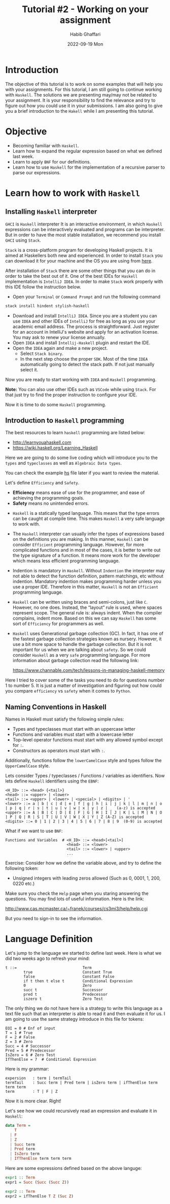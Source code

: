 #+TITLE: Tutorial #2 - Working on your assignment
#+author: Habib Ghaffari
#+date: 2022-09-19 Mon
# Use # for commenting your Org file
# Here I am adding the latex header
#+latex_header: \usepackage{hyperref}
#+latex_header: \usepackage{amsmath}
#+latex_header: \usepackage{listings}
#+latex_header: \usepackage{xcolor}
#+latex_header: \usepackage{graphicx}


# Adding the color definitions
#+latex_header_extra: \definecolor{codegreen}{rgb}{0,0.6,0}
#+latex_header_extra: \definecolor{codegray}{rgb}{0.5,0.5,0.5}
#+latex_header_extra: \definecolor{codepurple}{rgb}{0.58,0,0.82}
#+latex_header_extra: \definecolor{backcolour}{rgb}{0.95,0.95,0.92}


# Adding the latex code for stylish code display
#+latex_header_extra: \lstdefinestyle{mystyle}{
#+latex_header_extra:      backgroundcolor=\color{backcolour},   
#+latex_header_extra:      commentstyle=\color{codegreen},
#+latex_header_extra:      keywordstyle=\color{magenta},
#+latex_header_extra:      numberstyle=\tiny\color{codegray},
#+latex_header_extra:      stringstyle=\color{codepurple},
#+latex_header_extra:      basicstyle=\ttfamily\footnotesize,
#+latex_header_extra:      breakatwhitespace=false,         
#+latex_header_extra:      breaklines=true,                 
#+latex_header_extra:      captionpos=b,                    
#+latex_header_extra:      keepspaces=true,                 
#+latex_header_extra:      numbers=left,                    
#+latex_header_extra:      numbersep=5pt,                  
#+latex_header_extra:      showspaces=false,                
#+latex_header_extra:      showstringspaces=false,
#+latex_header_extra:      showtabs=false,                  
#+latex_header_extra:      tabsize=2
#+latex_header_extra:  }
#+latex_header_extra:  \lstset{style=mystyle, language=Python}


* Introduction

The objective of this tutorial is to work on some examples that will help you
with your assignments. For this tutorial, I am still going to continue working
with ~Haskell~. The solutions we are presenting may/may not be related to your
assignment. It is your responsibility to find the relevance and try to figure out
how you could use it in your submissions. I am also going to give you a brief
introduction to the ~Hakell~ while I am presenting this tutorial.


* Objective

+ Becoming familiar with ~Haskell~.
+ Learn how to expand the regular expression based on what we defined last
  week.
+ Learn to apply ~BNF~ for our definitions.
+ Learn how to use ~Haskell~ for the implementation of a recursive parser to
  parse our expressions.


* Learn how to work with ~Haskell~

** Installing ~Haskell~ interpreter

   ~GHCI~ is ~Haskell~ interpreter It is an interactive environment, in which
   ~Haskell~ expressions can be interactively evaluated and programs can be
   interpreter. But in order to have the most stable installation, we recommend
   you install ~GHCI~ using ~Stack~.


   ~Stack~ is a cross-platform program for developing Haskell projects. It is
   aimed at Haskellers both new and experienced. In order to install ~Stack~ you
   can download it for your machine and the OS you are using from [[https://docs.haskellstack.org/en/stable/README/][here]].


   After installation of ~Stack~ there are some other things that you can do in
   order to take the best out of it. One of the best IDEs for ~Haskell~
   implementation is ~IntelliJ IDEA~. In order to make ~Stack~ work properly
   with this IDE follow the instruction below.

   + Open your ~Terminal~ or ~Command Prompt~ and run the following command

   #+begin_src bash
     stack install hindent stylish-haskell
   #+end_src
   + Download and install ~IntelliJ IDEA~. Since you are a student you can use
     ~IDEA~ and other IDEs of ~IntelliJ~ for free as long as you use your
     academic email address. The process is straightforward. Just register for
     an account in IntelliJ's website and apply for an activation license. You may
     ask to renew your license annually.
   + Open ~IDEA~ and install ~Intellij-Haskell~ plugin and restart the IDE.
   + Open the ~IDEA~ again and make a new project.
     - Select ~Stack binary~.
     - In the next step choose the proper ~SDK~. Most of the time ~IDEA~
       automatically going to detect the stack path. If not just manually select
       it.

  Now you are ready to start working with ~IDEA~ and ~Haskell~ programming.

  *Note:* You can also use other IDEs such as ~VSCode~ while using ~Stack~. For
  that just try to find the proper instruction to configure your IDE.

  Now it is time to do some ~Haskell~ programming.

** Introduction to ~Haskell~ programming

   The best resources to learn ~haskell~ programming are listed below:
   + [[http://learnyouahaskell.com]]
   + [[https://wiki.haskell.org/Learning_Haskell]]

 Here we are going to do some live coding which will introduce you to the ~types~
 and ~typeclasses~ as well as ~Algebraic Data types~.

 You can check the example [[./sample.hs][hs]] file later if you want to review the material.

 Let's define ~Efficiency~ and ~Safety~.

 + *Efficiency* means ease of use for the programmer, and ease of achieving the
   programming goals.
 + *Safety* means no unintended errors.


   + ~Haskell~ is a statically typed language. This means that the type errors
     can be caught at compile time. This makes ~Haskell~ a very safe language to
     work with.
   + The ~Haskell~ interpreter can usually infer the types of expressions based
     on the definitions you are making. In this manner, ~Haskell~ can be
     consider ~Efficient~ programming language. However, for more
     complicated functions and in most of the cases, it is better to write out
     the type signature of a function. It means more work for the developer
     which means less efficient programming language.
   + Indention is mandatory in ~Haskell~. Without ~Indention~ the interpreter
     may not able to detect the function definition, pattern matchings, etc
     without indention. Mandatory indention makes programming harder unless you
     use a proper IDE. Therefore in this matter, ~Haskell~ is not an ~Efficient~
     programming language.
   + ~Haskell~ can be written using braces and semi-colons, just like ~C~.
     However, no one does. Instead, the “layout” rule is used, where spaces
     represent scope. The general rule is: always indent. When the compiler
     complains, indent more. Based on this we can say ~Haskell~ has some sort of
     ~Efficiency~ for programmers as well.
   + ~Haskell~ uses Generational garbage collection (GC). In fact, it has
     one of the fastest garbage collection strategies known as nursery. However,
     it use a bit more space to handle the garbage collection. But it is not
     important for us when we are talking about ~safety~. So we could consider
     ~Haskell~ as a very ~safe~ programming language. For more information about
     garbage collection read the following link:

     [[https://www.channable.com/tech/lessons-in-managing-haskell-memory]]

Here I tried to cover some of the tasks you need to do for questions number 1 to
number 5. It is just a matter of investigation and figuring out how could you
compare ~efficiency~ vs ~safety~ when it comes to ~Python~.

** Naming Conventions in Haskell

Names in Haskell must satisfy the following simple rules:

+ Types and typeclasses must start with an uppercase letter
+ Functions and variables must start with a lowercase letter
+ Top-level operator functions must start with any allowed symbol except for
  ~:~.
+ Constructors as operators must start with ~:~.

Additionally, functions follow the ~lowerCamelCase~ style and types follow the
~UpperCamelCase~ style.

Lets consider Types / typeclasses / Functions / variables as identifiers. Now
lets define ~Haskell~ identifiers using the ~EBNF~:

#+begin_src text
  <H_ID> ::= <head> {<tail>}
  <head> ::= <upper> | <lower>
  <tail> ::= <upper> | <lower> | <special> | <digits> | '
  <lower> ::= a | b | c | d | e | f | g | h | i | j | k | l | m | n | o | p | q | r | s | t | u | v | w | x | y | z | _  (a-z) is accepted
  <upper> ::= A | B | C | D | E | F | G | H | I | J | K | L | M | N | O | P | Q | R | S | T | U | V | W | X | Y | Z (A-Z) is accepted
  <digits> ::= 0 | 1 | 2 | 3 | 4 | 5 | 6 | 7 | 8 | 9  (0-9) is accepted
#+end_src

What if we want to use ~BNF~:

#+begin_src text
  Functions and Variables  # <H_ID> ::= <head>[<tail>]
                             <head> ::= <lower>
                             <tail> ::= <lower> | <upper>
                             ...
#+end_src

Exercise: Consider how we define the variable above, and try to  define the
following token:

- Unsigned integers with leading zeros allowed (Such as 0, 0001, 1, 200, 0220 etc.)

Make sure you check the ~Help~ page when you staring answering the questions.
You may find lots of useful information. Here is the link:

[[http://www.cas.mcmaster.ca/~franek/courses/cs3mi3/help/help.cgi]]

But you need to sign-in to see the information.

* Language Definition


Let's jump to the language we started to define last week. Here is what we did
two weeks ago to refresh your mind:

#+begin_src text
 t ::=                             Term
         true                      Constant True
         false                     Constant False
         if t then t else t        Conditional Expression
         0                         Zero
         succ t                    Successor
         pred t                    Predecessor
         iszero t                  Zero Test
#+end_src

The only thing we do not have here is a strategy to write this language as a
text file such that an interpreter is able to read it and then evaluate it for
us. I am going to use the same strategy introduce in this file for tokens:

#+begin_src text
  EOI = 0 # Enf of input
  T = 1 # True
  F = 2 # False
  Z = 3 # Zero
  Succ = 4 # Successor
  Pred = 5 # Predecessor
  IsZero = 6 # Zero Test
  IfThenElse = 7  # Conditional Expression
#+end_src

Here is my grammar:

#+begin_src text
  expersion   : term | termTail
  termTail    : Succ term | Pred term | isZero term | ifThenElse term term term
  term        : T | F | Z
#+end_src

Now it is more clear. Right!

Let's see how we could recursively read an expression and evaluate it in ~Haskell~:

#+begin_src haskell
  data Term =
      T
    | F
    | Z
    | Succ term 
    | Pred term
    | IsZero term
    | IfThenElse term term term
#+end_src

Here are some expressions defined based on the above languge:

#+begin_src haskell
expr1 :: Term
expr1 = Succ (Succ (Succ Z))

expr2 :: Term
expr2 = ifThenElse T Z (Suc Z)
#+end_src
